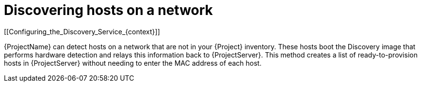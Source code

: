 [id="discovering-hosts-on-a-network_{context}"]
= Discovering hosts on a network
[[Configuring_the_Discovery_Service_{context}]]

{ProjectName} can detect hosts on a network that are not in your {Project} inventory.
These hosts boot the Discovery image that performs hardware detection and relays this information back to {ProjectServer}.
This method creates a list of ready-to-provision hosts in {ProjectServer} without needing to enter the MAC address of each host.
